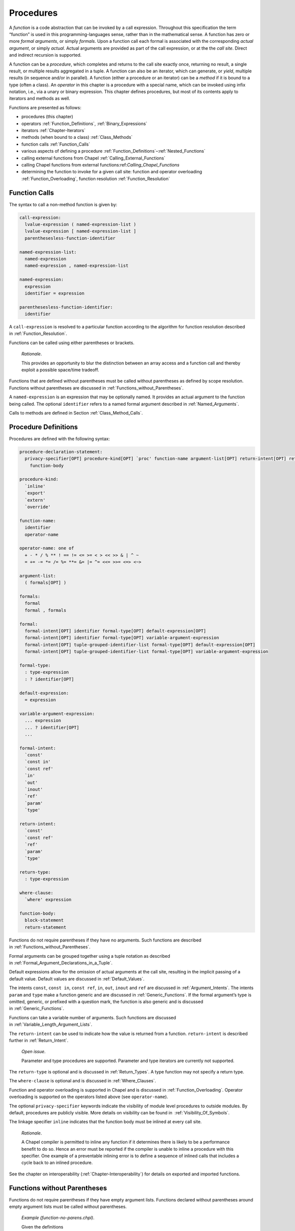 .. _Chapter-Procedures:

Procedures
==========

A *function* is a code abstraction that can be invoked by a call
expression. Throughout this specification the term “function” is used in
this programming-languages sense, rather than in the mathematical sense.
A function has zero or more *formal arguments*, or simply *formals*.
Upon a function call each formal is associated with the corresponding
*actual argument*, or simply *actual*. Actual arguments are provided as
part of the call expression, or at the the *call site*. Direct and
indirect recursion is supported.

A function can be a *procedure*, which completes and returns to the call
site exactly once, returning no result, a single result, or multiple
results aggregated in a tuple. A function can also be an iterator, which
can generate, or *yield*, multiple results (in sequence and/or in
parallel). A function (either a procedure or an iterator) can be a
*method* if it is bound to a type (often a class). An *operator* in this
chapter is a procedure with a special name, which can be invoked using
infix notation, i.e., via a unary or binary expression. This chapter
defines procedures, but most of its contents apply to iterators and
methods as well.

Functions are presented as follows:

-  procedures (this chapter)

-  operators :ref:`Function_Definitions`,
   :ref:`Binary_Expressions`

-  iterators :ref:`Chapter-Iterators`

-  methods (when bound to a class) :ref:`Class_Methods`

-  function calls :ref:`Function_Calls`

-  various aspects of defining a procedure
   :ref:`Function_Definitions`–:ref:`Nested_Functions`

-  calling external functions from Chapel
   :ref:`Calling_External_Functions`

-  calling Chapel functions from external
   functions:ref:`Calling_Chapel_Functions`

-  determining the function to invoke for a given call site: function
   and operator overloading :ref:`Function_Overloading`,
   function resolution :ref:`Function_Resolution`

.. _Function_Calls:

Function Calls
--------------

The syntax to call a non-method function is given by: 

.. code-block:: syntax

   call-expression:
     lvalue-expression ( named-expression-list )
     lvalue-expression [ named-expression-list ]
     parenthesesless-function-identifier

   named-expression-list:
     named-expression
     named-expression , named-expression-list

   named-expression:
     expression
     identifier = expression

   parenthesesless-function-identifier:
     identifier

A ``call-expression`` is resolved to a particular function according to
the algorithm for function resolution described
in :ref:`Function_Resolution`.

Functions can be called using either parentheses or brackets.

   *Rationale*.

   This provides an opportunity to blur the distinction between an array
   access and a function call and thereby exploit a possible space/time
   tradeoff.

Functions that are defined without parentheses must be called without
parentheses as defined by scope resolution. Functions without
parentheses are discussed
in :ref:`Functions_without_Parentheses`.

A ``named-expression`` is an expression that may be optionally named. It
provides an actual argument to the function being called. The optional
``identifier`` refers to a named formal argument described
in :ref:`Named_Arguments`.

Calls to methods are defined in
Section :ref:`Class_Method_Calls`.

.. _Function_Definitions:

Procedure Definitions
---------------------

Procedures are defined with the following syntax: 

.. code-block:: syntax

   procedure-declaration-statement:
     privacy-specifier[OPT] procedure-kind[OPT] `proc' function-name argument-list[OPT] return-intent[OPT] return-type[OPT] where-clause[OPT]
       function-body

   procedure-kind:
     `inline'
     `export'
     `extern'
     `override'

   function-name:
     identifier
     operator-name

   operator-name: one of
     + - * / % ** ! == != <= >= < > << >> & | ^ ~
     = += -= *= /= %= **= &= |= ^= <<= >>= <=> <~>

   argument-list:
     ( formals[OPT] )

   formals:
     formal
     formal , formals

   formal:
     formal-intent[OPT] identifier formal-type[OPT] default-expression[OPT]
     formal-intent[OPT] identifier formal-type[OPT] variable-argument-expression
     formal-intent[OPT] tuple-grouped-identifier-list formal-type[OPT] default-expression[OPT]
     formal-intent[OPT] tuple-grouped-identifier-list formal-type[OPT] variable-argument-expression

   formal-type:
     : type-expression
     : ? identifier[OPT]

   default-expression:
     = expression

   variable-argument-expression:
     ... expression
     ... ? identifier[OPT]
     ...

   formal-intent:
     `const'
     `const in'
     `const ref'
     `in'
     `out'
     `inout'
     `ref'
     `param'
     `type'

   return-intent:
     `const'
     `const ref'
     `ref'
     `param'
     `type'

   return-type:
     : type-expression

   where-clause:
     `where' expression

   function-body:
     block-statement
     return-statement

Functions do not require parentheses if they have no arguments. Such
functions are described in :ref:`Functions_without_Parentheses`.

Formal arguments can be grouped together using a tuple notation as
described in :ref:`Formal_Argument_Declarations_in_a_Tuple`.

Default expressions allow for the omission of actual arguments at the
call site, resulting in the implicit passing of a default value. Default
values are discussed in :ref:`Default_Values`.

The intents ``const``, ``const in``, ``const ref``, ``in``, ``out``,
``inout`` and ``ref`` are discussed in :ref:`Argument_Intents`.
The intents ``param`` and ``type`` make a function generic and are
discussed in :ref:`Generic_Functions`. If the formal argument’s
type is omitted, generic, or prefixed with a question mark, the function
is also generic and is discussed in :ref:`Generic_Functions`.

Functions can take a variable number of arguments. Such functions are
discussed in :ref:`Variable_Length_Argument_Lists`.

The ``return-intent`` can be used to indicate how the value is returned
from a function. ``return-intent`` is described further in
:ref:`Return_Intent`.

   *Open issue*.

   Parameter and type procedures are supported. Parameter and type
   iterators are currently not supported.

The ``return-type`` is optional and is discussed
in :ref:`Return_Types`. A type function may not specify a return
type.

The ``where-clause`` is optional and is discussed
in :ref:`Where_Clauses`.

Function and operator overloading is supported in Chapel and is
discussed in :ref:`Function_Overloading`. Operator overloading
is supported on the operators listed above (see ``operator-name``).

The optional ``privacy-specifier`` keywords indicate the visibility of
module level procedures to outside modules. By default, procedures are
publicly visible. More details on visibility can be found in
 :ref:`Visibility_Of_Symbols`.

The linkage specifier ``inline`` indicates that the function body must
be inlined at every call site.

   *Rationale*.

   A Chapel compiler is permitted to inline any function if it
   determines there is likely to be a performance benefit to do so.
   Hence an error must be reported if the compiler is unable to inline a
   procedure with this specifier. One example of a preventable inlining
   error is to define a sequence of inlined calls that includes a cycle
   back to an inlined procedure.

See the chapter on interoperability
(:ref:`Chapter-Interoperability`) for details on exported
and imported functions.

.. _Functions_without_Parentheses:

Functions without Parentheses
-----------------------------

Functions do not require parentheses if they have empty argument lists.
Functions declared without parentheses around empty argument lists must
be called without parentheses.

   *Example (function-no-parens.chpl)*.

   Given the definitions 

   .. code-block:: chapel

      proc foo { writeln("In foo"); }
      proc bar() { writeln("In bar"); }

   

   .. BLOCK-test-chapelpost

      foo;
      bar();

   

   .. BLOCK-test-chapeloutput

      In foo
      In bar

   the procedure ``foo`` can be called by writing ``foo`` and the
   procedure ``bar`` can be called by writing ``bar()``. It is an error
   to use parentheses when calling ``foo`` or omit them when calling
   ``bar``.

.. _Formal_Arguments:

Formal Arguments
----------------

A formal argument’s intent (:ref:`Argument_Intents`) specifies
how the actual argument is passed to the function. If no intent is
specified, the default intent (:ref:`The_Default_Intent`) is
applied, resulting in type-dependent behavior.

.. _Named_Arguments:

Named Arguments
~~~~~~~~~~~~~~~

A formal argument can be named at the call site to explicitly map an
actual argument to a formal argument.

   *Example (named-args.chpl)*.

   Running the code 

   .. code-block:: chapel

      proc foo(x: int, y: int) { writeln(x); writeln(y); }

      foo(x=2, y=3);
      foo(y=3, x=2);

   will produce the output 

   .. code-block:: printoutput

      2
      3
      2
      3

   named argument passing is used to map the actual arguments to the
   formal arguments. The two function calls are equivalent.

Named arguments are sometimes necessary to disambiguate calls or ignore
arguments with default values. For a function that has many arguments,
it is sometimes good practice to name the arguments at the call site for
compiler-checked documentation.

.. _Default_Values:

Default Values
~~~~~~~~~~~~~~

Default values can be specified for a formal argument by appending the
assignment operator and a default expression to the declaration of the
formal argument. If the actual argument is omitted from the function
call, the default expression is evaluated when the function call is made
and the evaluated result is passed to the formal argument as if it were
passed from the call site. Note though that the default value is
evaluated in the same scope as the called function. Default value
expressions can refer to previous formal arguments or to variables that
are visible to the scope of the function definition.

   *Example (default-values.chpl)*.

   The code 

   .. code-block:: chapel

      proc foo(x: int = 5, y: int = 7) { writeln(x); writeln(y); }

      foo();
      foo(7);
      foo(y=5);

   writes out 

   .. code-block:: printoutput

      5
      7
      7
      7
      5
      5

   Default values are specified for the formal arguments ``x`` and
   ``y``. The three calls to ``foo`` are equivalent to the following
   three calls where the actual arguments are explicit: ``foo(5, 7)``,
   ``foo(7, 7)``, and ``foo(5, 5)``. The example ``foo(y=5)`` shows how
   to use a named argument for ``y`` in order to use the default value
   for ``x`` in the case when ``x`` appears earlier than ``y`` in the
   formal argument list.

.. _Argument_Intents:

Argument Intents
----------------

Argument intents specify how an actual argument is passed to a function
where it is represented by the corresponding formal argument.

Argument intents are categorized as being either *concrete* or
*abstract*. Concrete intents are those in which the semantics of the
intent keyword are independent of the argument’s type. Abstract intents
are those in which the keyword (or lack thereof) expresses a general
intention that will ultimately be implemented via one of the concrete
intents. The specific choice of concrete intent depends on the
argument’s type and may be implementation-defined. Abstract intents are
provided to support productivity and code reuse.

.. _Concrete Intents:

Concrete Intents
~~~~~~~~~~~~~~~~

The concrete intents are ``in``, ``out``, ``inout``, ``ref``,
``const in``, and ``const ref``.

.. _The_In_Intent:

The In Intent
^^^^^^^^^^^^^

When ``in`` is specified as the intent, the formal argument represents a
variable that is copy-initialized with the value of the actual argument.
For example, for integer arguments, the formal argument will store a
copy of the actual argument. An implicit conversion occurs from the
actual argument to the type of the formal. The formal can be modified
within the function, but such changes are local to the function and not
reflected back to the call site.

.. _The_Out_Intent:

The Out Intent
^^^^^^^^^^^^^^

When ``out`` is specified as the intent, the actual argument is ignored
when the call is made, but when the function returns, the actual argument
is assigned to the value of the formal argument.  An implicit conversion
occurs from the type of the formal to the type of the actual. The actual
argument must be a valid lvalue. Within the function body, the formal
argument is initialized to its default value if one is supplied, or to
its type’s default value otherwise. The formal argument can be modified
within the function.

The assigment implementing the ``out`` intent is a candidate for
:ref:`Split_Initialization`. As a result, an actual argument might be
initialized by a call passing the actual by ``out`` intent.

_The_Inout_Intent:

The Inout Intent
^^^^^^^^^^^^^^^^

When ``inout`` is specified as the intent, the actual argument is copied
into the formal argument as with the ``in`` intent and then copied back
out as with the ``out`` intent. The actual argument must be a valid
lvalue. The formal argument can be modified within the function. The
type of the actual argument must be the same as the type of the formal.

.. _The_Ref_Intent:

The Ref Intent
^^^^^^^^^^^^^^

When ``ref`` is specified as the intent, the actual argument is passed
by reference. Any reads of, or modifications to, the formal argument are
performed directly on the corresponding actual argument at the call
site. The actual argument must be a valid lvalue. The type of the actual
argument must be the same as the type of the formal.

The ``ref`` intent differs from the ``inout`` intent in that the
``inout`` intent requires copying from/to the actual argument on the way
in/out of the function, while ``ref`` allows direct access to the actual
argument through the formal argument without copies. Note that
concurrent modifications to the ``ref`` actual argument by other tasks
may be visible within the function, subject to the memory consistency
model.

.. _The_Const_In_Intent:

The Const In Intent
^^^^^^^^^^^^^^^^^^^

The ``const in`` intent is identical to the ``in`` intent, except that
modifications to the formal argument are prohibited within the function.

.. _The_Const_Ref_Intent:

The Const Ref Intent
^^^^^^^^^^^^^^^^^^^^

The ``const ref`` intent is identical to the ``ref`` intent, except that
modifications to the formal argument are prohibited within the dynamic
scope of the function. Note that concurrent tasks may modify the actual
argument while the function is executing and that these modifications
may be visible to reads of the formal argument within the function’s
dynamic scope (subject to the memory consistency model).

.. _Summary_of_Concrete_Intents:

Summary of Concrete Intents
^^^^^^^^^^^^^^^^^^^^^^^^^^^

The following table summarizes the differences between the concrete
intents:

================================ ====== ========= ========= =========== ============ =============
\                                ``in`` ``out``   ``inout`` ``ref``     ``const in`` ``const ref``
================================ ====== ========= ========= =========== ============ =============
copied in on function call?      yes    no        yes       no          yes          no
copied out on function return?   no     yes       yes       no          no           no
refers to actual argument?       no     no        no        yes         no           yes
formal can be read?              yes    yes       yes       yes         yes          yes
formal can be modified?          yes    yes       yes       yes         no           no
local changes affect the actual? no     on return on return immediately N/A          N/A
================================ ====== ========= ========= =========== ============ =============

.. _Abstract_Intents:

Abstract Intents
~~~~~~~~~~~~~~~~

The abstract intents are ``const`` and the *default intent* (when no
intent is specified).

.. _Abstract_Intents_Table:

Abstract Intents Table
^^^^^^^^^^^^^^^^^^^^^^

The following table summarizes what these abstract intents mean for each
type:

=================== ================ ======================= =====
\                   meaning of       meaning of             
type                ``const`` intent default intent          notes
``bool``            ``const in``     ``const in``           
``int``             ``const in``     ``const in``           
``uint``            ``const in``     ``const in``           
``real``            ``const in``     ``const in``           
``imag``            ``const in``     ``const in``           
``complex``         ``const in``     ``const in``           
``range``           ``const in``     ``const in``           
``owned class``     ``const ref``    ``const ref``          
``shared class``    ``const ref``    ``const ref``          
``borrowed class``  ``const in``     ``const in``           
``unmanaged class`` ``const in``     ``const in``           
``atomic``          ``const ref``    ``ref``                
``single``          ``const ref``    ``ref``                
``sync``            ``const ref``    ``ref``                
``string``          ``const ref``    ``const ref``          
``bytes``           ``const ref``    ``const ref``          
``record``          ``const ref``    ``const ref``           see
``union``           ``const ref``    ``const ref``          
``dmap``            ``const ref``    ``const ref``          
``domain``          ``const ref``    ``const ref``          
array               ``const ref``    ``ref`` / ``const ref`` see
=================== ================ ======================= =====

.. _The_Const_Intent:

The Const Intent
^^^^^^^^^^^^^^^^

The ``const`` intent specifies the intention that the function will not
and cannot modify the formal argument within its dynamic scope. Whether
the actual argument will be passed by ``const in`` or ``const ref``
intent depends on its type. In general, small values, such as scalar
types, will be passed by ``const in``; while larger values, such as
domains and arrays, will be passed by ``const ref`` intent. The earlier
in this sub-section lists the meaning of the const intent for each type.

.. _The_Default_Intent:

The Default Intent
^^^^^^^^^^^^^^^^^^

When no intent is specified for a formal argument, the *default intent*
is applied. It is designed to take the most natural/least surprising
action for the argument, based on its type. The earlier in this
sub-section lists the meaning of the default intent for each type.

Default argument passing for tuples generally matches the default
argument passing strategy that would be applied if each tuple element
was passed as a separate argument.

   *Open issue*.

   How tuples should be handled under default intents is an open issue;
   particularly for heterogeneous tuples whose components would fall
   into separate categories in the table above. One proposed approach is
   to apply the default intent to each component of the tuple
   independently.

.. _Default_Intent_for_Arrays_and_Record_this:

Default Intent for Arrays and Record ’this’
^^^^^^^^^^^^^^^^^^^^^^^^^^^^^^^^^^^^^^^^^^^

The default intent for arrays and for a ``this`` argument of record
type (see :ref:`Method_receiver_and_this`) is ``ref`` or
``const ref``. It is ``ref`` if the formal argument is modified inside
the function, otherwise it is ``const ref``. Note that neither of these
cause an array or record to be copied by default. The choice between
``ref`` and ``const ref`` is similar to and interacts with return intent
overloads (see :ref:`Return_Intent_Overloads`).

.. _Default_Intent_for_owned_and_shared:

Default Intent for ’owned’ and ’shared’
^^^^^^^^^^^^^^^^^^^^^^^^^^^^^^^^^^^^^^^

The default intent for ``owned`` and ``shared`` arguments is
``const ref``. Arguments can use the ``in`` or ``const in`` intents to
transfer or share ownership if those arguments apply to ``owned`` or
``shared`` types.

   *Example (owned-any-intent.chpl)*.

   

   .. code-block:: chapel

      proc defaultGeneric(arg) {
        writeln(arg.type:string);
      }
      class SomeClass { }
      var own = new owned SomeClass();
      defaultGeneric(own);
      writeln(own != nil);

   

   .. BLOCK-test-chapeloutput

      owned SomeClass
      true

.. _Variable_Length_Argument_Lists:

Variable Number of Arguments
----------------------------

Functions can be defined to take a variable number of arguments where
those arguments can have any intent or can be types. A variable number
of parameters is not supported. This allows the call site to pass a
different number of actual arguments. There must be at least one actual
argument.

If the variable argument expression contains an identifier prepended by
a question mark, the number of actual arguments can vary, and the
identifier will be bound to an integer parameter value indicating the
number of arguments at a given call site. If the variable argument
expression contains an expression without a question mark, that
expression must evaluate to an integer parameter value requiring the
call site to pass that number of arguments to the function.

Within the function, the formal argument that is marked with a variable
argument expression is a tuple of the actual arguments.

   *Example (varargs.chpl)*.

   The code 

   .. code-block:: chapel

      proc mywriteln(x ...?k) {
        for param i in 0..k-1 do
          writeln(x(i));
      }

   

   .. BLOCK-test-chapelpost

      mywriteln("hi", "there");
      mywriteln(1, 2.0, 3, 4.0);

   

   .. BLOCK-test-chapeloutput

      hi
      there
      1
      2.0
      3
      4.0

   defines a generic procedure called ``mywriteln`` that takes a
   variable number of arguments of any type and then writes them out on
   separate lines. The parameter
   for-loop (:ref:`Parameter_For_Loops`) is unrolled by the
   compiler so that ``i`` is a parameter, rather than a variable. This
   needs to be a parameter for-loop because the expression ``x(i)`` will
   have a different type on each iteration. The type of ``x`` can be
   specified in the formal argument list to ensure that the actuals all
   have the same type.

..

   *Example (varargs-with-type.chpl)*.

   Either or both the number of variable arguments and their types can
   be specified. For example, a basic procedure to sum the values of
   three integers can be written as 

   .. code-block:: chapel

      proc sum(x: int...3) return x(0) + x(1) + x(2);

   

   .. BLOCK-test-chapelpost

      writeln(sum(1, 2, 3));
      writeln(sum(-1, -2, -3));

   

   .. BLOCK-test-chapeloutput

      6
      -6

   Specifying the type is useful if it is important that each argument
   have the same type. Specifying the number is useful in, for example,
   defining a method on a class that is instantiated over a rank
   parameter.

   *Example (varargs-returns-tuples.chpl)*.

   The code 

   .. code-block:: chapel

      proc tuple(x ...) return x;

   

   .. BLOCK-test-chapelpost

      writeln(tuple(1));
      writeln(tuple("hi", "there"));
      writeln(tuple(tuple(1, 2), tuple(3, 4)));

   

   .. BLOCK-test-chapeloutput

      (1)
      (hi, there)
      ((1, 2), (3, 4))

   defines a generic procedure that is equivalent to building a tuple.
   Therefore the expressions ``tuple(1, 2)`` and ``(1,2)`` are
   equivalent, as are the expressions ``tuple(1)`` and ``(1,)``.

.. _Return_Intent:

Return Intents
--------------

The ``return-intent`` specifies how the value is returned from a
function, and in what contexts that function is allowed to be used. By
default, or if the ``return-intent`` is ``const``, the function returns
a value that cannot be used as an lvalue.

.. _Ref_Return_Intent:

The Ref Return Intent
~~~~~~~~~~~~~~~~~~~~~

When using a ``ref`` return intent, the function call is an lvalue
(specifically, a call expression for a procedure and an iterator
variable for an iterator).

The ``ref`` return intent is specified by following the argument list
with the ``ref`` keyword. The function must return or yield an lvalue.

   *Example (ref-return-intent.chpl)*.

   The following code defines a procedure that can be interpreted as a
   simple two-element array where the elements are actually module level
   variables: 

   .. code-block:: chapel

      var x, y = 0;

      proc A(i: int) ref {
        if i < 0 || i > 1 then
          halt("array access out of bounds");
        if i == 0 then
          return x;
        else
          return y;
      }

   Calls to this procedure can be assigned to in order to write to the
   “elements” of the array as in 

   .. code-block:: chapel

      A(0) = 1;
      A(1) = 2;

   It can be called as an expression to access the “elements” as in
   

   .. code-block:: chapel

      writeln(A(0) + A(1));

   This code outputs the number ``3``.

   

   .. BLOCK-test-chapeloutput

      3

.. _Const_Ref_Return_Intent:

The Const Ref Return Intent
~~~~~~~~~~~~~~~~~~~~~~~~~~~

The ``const ref`` return intent is also available. It is a restricted
form of the ``ref`` return intent. Calls to functions marked with the
``const ref`` return intent are not lvalue expressions.

.. _Return_Intent_Overloads:

Return Intent Overloads
~~~~~~~~~~~~~~~~~~~~~~~

In some situations, it is useful to choose the function called based
upon how the returned value is used. In particular, suppose that there
are two functions that have the same formal arguments and differ only in
their return intent. One might expect such a situation to result in an
error indicating that it is ambiguous which function is called. However,
the Chapel language includes a special rule for determining which
function to call when the candidate functions are otherwise ambiguous
except for their return intent. This rule enables data structures such
as sparse arrays.

See `13.13.5 <#Choosing_Return_Intent_Overload>`__ for a detailed
description of how return intent overloads are chosen based upon calling
context.

   *Example (ref-return-intent-pair.chpl)*.

   Return intent overload can be used to ensure, for example, that the
   second element in the pseudo-array is only assigned a value if the
   first argument is positive. The following is an example: 

   .. code-block:: chapel

      var x, y = 0;

      proc doA(param setter, i: int) ref {
        if i < 0 || i > 1 then
          halt("array access out of bounds");

        if setter && i == 1 && x <= 0 then
          halt("cannot assign value to A(1) if A(0) <= 0");

        if i == 0 then
          return x;
        else
          return y;
      }
      proc A(i: int) ref {
        return doA(true, i);
      }
      proc A(i: int) {
        return doA(false, i);
      }

      A(0) = 0;
      A(1) = 1; 

   

   .. BLOCK-test-chapeloutput

      ref-return-intent-pair.chpl:8: error: halt reached - cannot assign value to A(1) if A(0) <= 0

.. _Param_Return_Intent:

The Param Return Intent
~~~~~~~~~~~~~~~~~~~~~~~

A *parameter function*, or a *param function*, is a function that
returns a parameter expression. It is specified by following the
function’s argument list by the keyword ``param``. It is often, but not
necessarily, generic.

It is a compile-time error if a parameter function does not return a
parameter expression. The result of a parameter function is computed
during compilation and substituted for the call expression.

   *Example (param-functions.chpl)*.

   In the code 

   .. code-block:: chapel

      proc sumOfSquares(param a: int, param b: int) param
        return a**2 + b**2;

      var x: sumOfSquares(2, 3)*int;

   

   .. BLOCK-test-chapelpost

      writeln(x);

   

   .. BLOCK-test-chapeloutput

      (0, 0, 0, 0, 0, 0, 0, 0, 0, 0, 0, 0, 0)

   ``sumOfSquares`` is a parameter procedure that takes two parameters
   as arguments. Calls to this procedure can be used in places where a
   parameter expression is required. In this example, the call is used
   in the declaration of a homogeneous tuple and so is required to be a
   parameter.

Parameter functions may not contain control flow that is not resolved at
compile-time. This includes loops other than the parameter for
loop :ref:`Parameter_For_Loops` and conditionals with a
conditional expressions that is not a parameter.

.. _Type_Return_Intent:

The Type Return Intent
~~~~~~~~~~~~~~~~~~~~~~

A *type function* is a function that returns a type, not a value. It is
specified by following the function’s argument list by the keyword
``type``, without the subsequent return type. It is often, but not
necessarily, generic.

It is a compile-time error if a type function does not return a type.
The result of a type function is computed during compilation.

As with parameter functions, type functions may not contain control flow
that is not resolved at compile-time. This includes loops other than the
parameter for loop :ref:`Parameter_For_Loops` and conditionals
with a conditional expression that is not a parameter.

   *Example (type-functions.chpl)*.

   In the code 

   .. code-block:: chapel

      proc myType(x) type {
        if numBits(x.type) <= 32 then return int(32);
        else return int(64);
      }

   

   .. BLOCK-test-chapelpost

      var a = 4: int(32),
          b = 4.0;
      var at: myType(a),
          bt: myType(b);
      writeln((numBits(at.type), numBits(bt.type)));

   

   .. BLOCK-test-chapeloutput

      (32, 64)

   ``myType`` is a type procedure that takes a single argument ``x`` and
   returns ``int(32)`` if the number of bits used to represent ``x`` is
   less than or equal to 32, otherwise it returns ``int(64)``.
   ``numBits`` is a param procedure defined in the standard Types
   module.

.. _The_Return_Statement:

The Return Statement
--------------------

The return statement can only appear in a function. It causes control to
exit that function, returning it to the point at which that function was
called.

A procedure can return a value by executing a return statement that
includes an expression. If it does, that expression’s value becomes the
value of the invoking call expression.

A return statement in a procedure of a non-\ ``void`` return type
(:ref:`Return_Types`) must include an expression. A return
statement in a procedure of a ``void`` return type or in an iterator
must not include an expression. A return statement of a variable
procedure must contain an lvalue expression.

The syntax of the return statement is given by 

.. code-block:: syntax

   return-statement:
     `return' expression[OPT] ;

..

   *Example (return.chpl)*.

   The following code defines a procedure that returns the sum of three
   integers: 

   .. code-block:: chapel

      proc sum(i1: int, i2: int, i3: int)
        return i1 + i2 + i3;

   

   .. BLOCK-test-chapelpost

      writeln(sum(1, 2, 3));

   

   .. BLOCK-test-chapeloutput

      6

.. _Return_Types:

Return Types
------------

Every procedure has a return type. The return type is either specified
explicitly via ``return-type`` in the procedure declaration, or is
inferred implicitly.

.. _Explicit_Return_Types:

Explicit Return Types
~~~~~~~~~~~~~~~~~~~~~

If a return type is specified and is not ``void``, each return statement
of the procedure must include an expression. For a non-\ ``ref`` return
intent, an implicit conversion occurs from each return expression to the
specified return type. For a ``ref`` return
intent (:ref:`Ref_Return_Intent`), the return type must match
the type returned in all of the return statements exactly, when checked
after generic instantiation and parameter folding (if applicable).

.. _Implicit_Return_Types:

Implicit Return Types
~~~~~~~~~~~~~~~~~~~~~

If a return type is not specified, it is inferred from the return
statements. It is illegal for a procedure to have a return statement
with an expression and a return statement without an expression. For
procedures without any return statements, or when none of the return
statements include an expression, the return type is ``void``.

Otherwise, the types of the expressions in all of the procedure’s return
statements are considered. If a function has a ``ref`` return intent
(:ref:`Ref_Return_Intent`), they all must be the same exact
type, which becomes the inferred return type. Otherwise, there must
exist exactly one type such that an implicit conversion is allowed
between every other type and that type, and that type becomes the
inferred return type. If the above requirements are not satisfied, it is
an error.

.. _Where_Clauses:

Where Clauses
-------------

The list of function candidates can be constrained by *where clauses*. A
where clause is specified in the definition of a
function (:ref:`Function_Definitions`). The expression in the
where clause must be a boolean parameter expression that evaluates to
either ``true`` or ``false``. If it evaluates to ``false``, the function
is rejected and thus is not a possible candidate for function
resolution.

   *Example (whereClause.chpl)*.

   Given two overloaded function definitions 

   .. code-block:: chapel

      proc foo(x) where x.type == int { writeln("int"); }
      proc foo(x) where x.type == real { writeln("real"); }

   

   .. BLOCK-test-chapelpost

      foo(3);
      foo(3.14);

   

   .. BLOCK-test-chapeloutput

      int
      real

   the call foo(3) resolves to the first definition because the where
   clause on the second function evaluates to false.

.. _Nested_Functions:

Nested Functions
----------------

A function defined in another function is called a nested function.
Nesting of functions may be done to arbitrary degrees, i.e., a function
can be nested in a nested function.

Nested functions are only visible to function calls within the lexical
scope in which they are defined.

Nested functions may refer to variables defined in the function(s) in
which they are nested.

.. _Function_Overloading:

Function and Operator Overloading
---------------------------------

Functions that have the same name but different argument lists are
called overloaded functions. Function calls to overloaded functions are
resolved according to the function resolution algorithm
in :ref:`Function_Resolution`.

Operator overloading is achieved by defining a function with a name
specified by that operator. The operators that may be overloaded are
listed in the following table:

arity    operators
======== ===============================
unary    ``&`` ``+`` ``-`` ``!`` ``~``
binary   ``+`` ``-`` ``*`` ``/`` ``%`` ``**``
binary   ``==`` ``<=`` ``>=`` ``<`` ``>``
binary   ``<<`` ``>>`` ``&`` ``|`` ``^`` ``by``
binary   ``=`` ``+=`` ``-=`` ``*=`` ``/=`` ``%=`` ``**=``
binary   ``&=`` ``|=`` ``^=`` ``<<=`` ``>>=`` ``<=>`` ``<~>``

The arity and precedence of the operator must be maintained when it is
overloaded. Operator resolution follows the same algorithm as function
resolution.

Assignment overloads are not supported for class types.

.. _Function_Resolution:

Function Resolution
-------------------

*Function resolution* is the algorithm that determines which function to
invoke for a given call expression. Function resolution is defined as
follows.

-  Identify the set of visible functions for the function call. A
   *visible function* is any function that satisfies the criteria
   in :ref:`Determining_Visible_Functions`. If no visible
   function can be found, the compiler will issue an error stating that
   the call cannot be resolved.

-  From the set of visible functions for the function call, determine
   the set of candidate functions for the function call. A *candidate
   function* is any function that satisfies the criteria
   in :ref:`Determining_Candidate_Functions`. If no candidate
   function can be found, the compiler will issue an error stating that
   the call cannot be resolved. If exactly one candidate function is
   found, this is determined to be the function.

-  From the set of candidate functions, determine the set of most
   specific functions. In most cases, there is one most specific
   function, but there can be several if they differ only in return
   intent. The set of most specific functions is the set of functions
   that are not *more specific* than each other but that are *more
   specific* than every other candidate function. The *more specific*
   relationship is defined in
    :ref:`Determining_More_Specific_Functions`.

-  From the set of most specific functions, the compiler determines a
   best function for each return intent as described in
    :ref:`Determining_Best_Functions`. If there is more than
   one best function for a given return intent, the compiler will issue
   an error stating that the call is ambiguous. Otherwise, it will
   choose which function to call based on the calling context as
   described in :ref:`Choosing_Return_Intent_Overload`.

.. _Determining_Visible_Functions:

Determining Visible Functions
~~~~~~~~~~~~~~~~~~~~~~~~~~~~~

Given a function call, a function is determined to be a *visible
function* if the name of the function is the same as the name of the
function call and the function is defined in the same scope as the
function call or a lexical outer scope of the function call, or if the
function is publicly declared in a module that is used from the same
scope as the function call or a lexical outer scope of the function
call. Function visibility in generic functions is discussed
in :ref:`Function_Visibility_in_Generic_Functions`.

.. _Determining_Candidate_Functions:

Determining Candidate Functions
~~~~~~~~~~~~~~~~~~~~~~~~~~~~~~~

Given a function call, a function is determined to be a *candidate
function* if there is a *valid mapping* from the function call to the
function and each actual argument is mapped to a formal argument that is
a *legal argument mapping*.

.. _Valid_Mapping:

Valid Mapping
^^^^^^^^^^^^^

The following algorithm determines a valid mapping from a function call
to a function if one exists:

-  Each actual argument that is passed by name is matched to the formal
   argument with that name. If there is no formal argument with that
   name, there is no valid mapping.

-  The remaining actual arguments are mapped in order to the remaining
   formal arguments in order. If there are more actual arguments then
   formal arguments, there is no valid mapping. If any formal argument
   that is not mapped to by an actual argument does not have a default
   value, there is no valid mapping.

-  The valid mapping is the mapping of actual arguments to formal
   arguments plus default values to formal arguments that are not mapped
   to by actual arguments.

.. _Legal_Argument_Mapping:

Legal Argument Mapping
^^^^^^^^^^^^^^^^^^^^^^

An actual argument of type :math:`T_A` can be mapped to a formal
argument of type :math:`T_F` if any of the following conditions hold:

-  :math:`T_A` and :math:`T_F` are the same type.

-  There is an implicit conversion from :math:`T_A` to :math:`T_F`.

-  :math:`T_A` is derived from :math:`T_F`.

-  :math:`T_A` is scalar promotable to :math:`T_F`.

.. _Determining_More_Specific_Functions:

Determining More Specific Functions
~~~~~~~~~~~~~~~~~~~~~~~~~~~~~~~~~~~

Given two functions :math:`F_1` and :math:`F_2`, the more specific
function is determined by the first of the following steps that applies:

-  If :math:`F_1` does not require promotion and :math:`F_2` does
   require promotion, then :math:`F_1` is more specific.

-  If :math:`F_2` does not require promotion and :math:`F_1` does
   require promotion, then :math:`F_2` is more specific.

-  If at least one of the legal argument mappings to :math:`F_1` is a
   *more specific argument mapping* than the corresponding legal
   argument mapping to :math:`F_2` and none of the legal argument
   mappings to :math:`F_2` is a more specific argument mapping than the
   corresponding legal argument mapping to :math:`F_1`, then :math:`F_1`
   is more specific.

-  If at least one of the legal argument mappings to :math:`F_2` is a
   *more specific argument mapping* than the corresponding legal
   argument mapping to :math:`F_1` and none of the legal argument
   mappings to :math:`F_1` is a more specific argument mapping than the
   corresponding legal argument mapping to :math:`F_2`, then :math:`F_2`
   is more specific.

-  If :math:`F_1` shadows :math:`F_2`, then :math:`F_1` is more
   specific.

-  If :math:`F_2` shadows :math:`F_1`, then :math:`F_2` is more
   specific.

-  If at least one of the legal argument mappings to :math:`F_1` is
   *weak preferred* and none of the legal argument mappings to
   :math:`F_2` are *weak preferred*, then :math:`F_1` is more specific.

-  If at least one of the legal argument mappings to :math:`F_2` is
   *weak preferred* and none of the legal argument mappings to
   :math:`F_1` are *weak preferred*, then :math:`F_2` is more specific.

-  If at least one of the legal argument mappings to :math:`F_1` is
   *weaker preferred* and none of the legal argument mappings to
   :math:`F_2` are *weaker preferred*, then :math:`F_1` is more
   specific.

-  If at least one of the legal argument mappings to :math:`F_2` is
   *weaker preferred* and none of the legal argument mappings to
   :math:`F_1` are *weaker preferred*, then :math:`F_2` is more
   specific.

-  If at least one of the legal argument mappings to :math:`F_1` is
   *weakest preferred* and none of the legal argument mappings to
   :math:`F_2` are *weakest preferred*, then :math:`F_1` is more
   specific.

-  If at least one of the legal argument mappings to :math:`F_2` is
   *weakest preferred* and none of the legal argument mappings to
   :math:`F_1` are *weakest preferred*, then :math:`F_2` is more
   specific.

-  Otherwise neither function is more specific.

Given an argument mapping, :math:`M_1`, from an actual argument,
:math:`A`, of type :math:`T_A` to a formal argument, :math:`F1`, of type
:math:`T_{F1}` and an argument mapping, :math:`M_2`, from the same
actual argument to a formal argument, :math:`F2`, of type
:math:`T_{F2}`, the level of preference for one of these argument
mappings is determined by the first of the following steps that applies:

-  If :math:`T_{F1}` and :math:`T_{F2}` are the same type, :math:`F1` is
   an instantiated parameter, and :math:`F2` is not an instantiated
   parameter, :math:`M_1` is more specific.

-  If :math:`T_{F1}` and :math:`T_{F2}` are the same type, :math:`F2` is
   an instantiated parameter, and :math:`F1` is not an instantiated
   parameter, :math:`M_2` is more specific.

-  If :math:`M_1` does not require scalar promotion and :math:`M_2`
   requires scalar promotion, :math:`M_1` is more specific.

-  If :math:`M_1` requires scalar promotion and :math:`M_2` does not
   require scalar promotion, :math:`M_2` is more specific.

-  If :math:`T_{F1}` and :math:`T_{F2}` are the same type, :math:`F1` is
   generic, and :math:`F2` is not generic, :math:`M_1` is more specific.

-  If :math:`T_{F1}` and :math:`T_{F2}` are the same type, :math:`F2` is
   generic, and :math:`F1` is not generic, :math:`M_2` is more specific.

-  If :math:`F1` is not generic over all types and :math:`F2` is generic
   over all types, :math:`M_1` is more specific.

-  If :math:`F1` is generic over all types and :math:`F2` is not generic
   over all types, :math:`M_2` is more specific.

-  If :math:`F1` and :math:`F2` are both generic, and :math:`F1` is
   partially concrete but :math:`F2` is not, then :math:`M_1` is more
   specific.

-  If :math:`F1` and :math:`F2` are both generic, and :math:`F2` is
   partially concrete but :math:`F1` is not, then :math:`M_2` is more
   specific.

-  If :math:`F1` is a ``param`` argument but :math:`F2` is not, then
   :math:`M_1` is weak preferred.

-  If :math:`F2` is a ``param`` argument but :math:`F1` is not, then
   :math:`M_2` is weak preferred.

-  If :math:`A` is not a ``param`` argument with a default size and
   :math:`F2` requires a narrowing conversion but :math:`F1` does not,
   then :math:`M_1` is weak preferred.

-  If :math:`A` is not a ``param`` argument with a default size and
   :math:`F1` requires a narrowing conversion but :math:`F2` does not,
   then :math:`M_2` is weak preferred.

-  If :math:`T_A` and :math:`T_{F1}` are the same type and :math:`T_A`
   and :math:`T_{F2}` are not the same type, :math:`M_1` is more
   specific.

-  If :math:`T_A` and :math:`T_{F1}` are not the same type and
   :math:`T_A` and :math:`T_{F2}` are the same type, :math:`M_2` is more
   specific.

-  If :math:`A` uses a scalar promotion type equal to :math:`T_{F1}` but
   different from :math:`T_{F2}`, then :math:`M_1` will be preferred as
   follows:

   -  if :math:`A` is a ``param`` argument with a default size, then
      :math:`M_1` is weakest preferred

   -  if :math:`A` is a ``param`` argument with non-default size, then
      :math:`M_1` is weaker preferred

   -  otherwise, :math:`M_1` is more specific

-  If :math:`A` uses a scalar promotion type equal to :math:`T_{F2}` but
   different from :math:`T_{F1}`, then :math:`M_2` will be preferred as
   follows:

   -  if :math:`A` is a ``param`` argument with a default size, then
      :math:`M_2` is weakest preferred

   -  if :math:`A` is a ``param`` argument with non-default size, then
      :math:`M_2` is weaker preferred

   -  otherwise, :math:`M_2` is more specific

-  If :math:`T_A` or its scalar promotion type prefers conversion to
   :math:`T_{F1}` over conversion to :math:`T_{F2}`, then :math:`M_1` is
   preferred. If :math:`A` is a ``param`` argument with a default size,
   then :math:`M_1` is weakest preferred. Otherwise, :math:`M_1` is
   weaker preferred.

   Type conversion preferences are as follows:

   -  Prefer converting a numeric argument to a numeric argument of a
      different width but the same category over converting to another
      type. Categories are

      -  bool

      -  enum

      -  int or uint

      -  real

      -  imag

      -  complex

   -  Prefer an enum or bool cast to int over uint

   -  Prefer an enum or bool cast to a default-sized int or uint over
      another size of int or uint

   -  Prefer an enum, bool, int, or uint cast to a default-sized real
      over another size of real or complex

   -  Prefer an enum, bool, int, or uint cast to a default-sized complex
      over another size of complex

   -  Prefer real/imag cast to the complex with that component size (ie
      total width of twice the real/imag) over another size of complex

-  If :math:`T_A` or its scalar promotion type prefers conversion to
   :math:`T_{F2}` over conversion to :math:`T_{F1}`, then :math:`M_2` is
   preferred. If :math:`A` is a ``param`` argument with a default size,
   then :math:`M_2` is weakest preferred. Otherwise, :math:`M_2` is
   weaker preferred.

-  If :math:`T_{F1}` is derived from :math:`T_{F2}`, then :math:`M_1` is
   more specific.

-  If :math:`T_{F2}` is derived from :math:`T_{F1}`, then :math:`M_2` is
   more specific.

-  If there is an implicit conversion from :math:`T_{F1}` to
   :math:`T_{F2}`, then :math:`M_1` is more specific.

-  If there is an implicit conversion from :math:`T_{F2}` to
   :math:`T_{F1}`, then :math:`M_2` is more specific.

-  If :math:`T_{F1}` is any ``int`` type and :math:`T_{F2}` is any
   ``uint`` type, :math:`M_1` is more specific.

-  If :math:`T_{F2}` is any ``int`` type and :math:`T_{F1}` is any
   ``uint`` type, :math:`M_2` is more specific.

-  Otherwise neither mapping is more specific.

.. _Determining_Best_Functions:

Determining Best Functions
~~~~~~~~~~~~~~~~~~~~~~~~~~

Given the set of most specific functions for a given return intent, only
the following function(s) are selected as best functions:

-  all functions, if none of them contain a ``where`` clause;

-  only those functions that have a ``where`` clause, otherwise.

.. _Choosing_Return_Intent_Overload:

Choosing Return Intent Overloads Based on Calling Context
~~~~~~~~~~~~~~~~~~~~~~~~~~~~~~~~~~~~~~~~~~~~~~~~~~~~~~~~~

See also `13.7.3 <#Return_Intent_Overloads>`__.

The compiler can choose between overloads differing in return intent
when:

-  there are zero or one best functions for each of ``ref``,
   ``const ref``, ``const``, or the default (blank) return intent

-  at least two of the above return intents have a best function.

In that case, the compiler is able to choose between ``ref`` return,
``const ref`` return, and value return functions based upon the context
of the call. The compiler chooses between these return intent overloads
as follows:

If present, a ``ref`` return version will be chosen when:

-  the call appears on the left-hand side of a variable initialization
   or assignment statement

-  the call is passed to another function as a formal argument with
   ``out``, ``inout``, or ``ref`` intent

-  the call is captured into a ``ref`` variable

-  the call is returned from a function with ``ref`` return intent

Otherwise, the ``const ref`` return or value return version will be
chosen. If only one of these is in the set of most specific functions,
it will be chosen. If both are present in the set, the choice will be
made as follows:

The ``const ref`` version will be chosen when:

-  the call is passed to another function as a formal argument with
   ``const ref`` intent

-  the call is captured into a ``const ref`` variable

-  the call is returned from a function with ``const ref`` return intent

Otherwise, the value version will be chosen.
